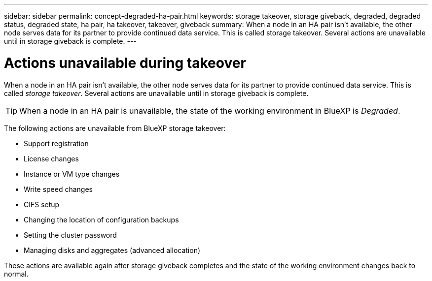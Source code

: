 ---
sidebar: sidebar
permalink: concept-degraded-ha-pair.html
keywords: storage takeover, storage giveback, degraded, degraded status, degraded state, ha pair, ha takeover, takeover, giveback
summary: When a node in an HA pair isn't available, the other node serves data for its partner to provide continued data service. This is called storage takeover. Several actions are unavailable until in storage giveback is complete.
---

= Actions unavailable during takeover
:hardbreaks:
:nofooter:
:icons: font
:linkattrs:
:imagesdir: ./media/

[.lead]
When a node in an HA pair isn't available, the other node serves data for its partner to provide continued data service. This is called _storage takeover_. Several actions are unavailable until in storage giveback is complete.

TIP: When a node in an HA pair is unavailable, the state of the working environment in BlueXP is _Degraded_.

The following actions are unavailable from BlueXP storage takeover:

* Support registration
* License changes
* Instance or VM type changes
* Write speed changes
* CIFS setup
* Changing the location of configuration backups
* Setting the cluster password
* Managing disks and aggregates (advanced allocation)

These actions are available again after storage giveback completes and the state of the working environment changes back to normal.
